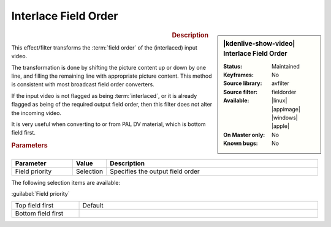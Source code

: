 .. meta::

   :description: Kdenlive Video Effects - Interlace Field Order
   :keywords: KDE, Kdenlive, video editor, help, learn, easy, effects, filter, video effects, image adjustment, interlace field order

.. metadata-placeholder

   :authors: - Bernd Jordan (https://discuss.kde.org/u/berndmj)

   :license: Creative Commons License SA 4.0


Interlace Field Order
=====================

.. figure:: /images/effects_and_compositions/kdenlive2304_effects-interlace_field_order.webp
   :width: 365px
   :figwidth: 365px
   :align: left
   :alt: kdenlive2304_effects-interlace_field_order

.. sidebar:: |kdenlive-show-video| Interlace Field Order

   :**Status**:
      Maintained
   :**Keyframes**:
      No
   :**Source library**:
      avfilter
   :**Source filter**:
      fieldorder
   :**Available**:
      |linux| |appimage| |windows| |apple|
   :**On Master only**:
      No
   :**Known bugs**:
      No

.. rst-class:: clear-both


.. rubric:: Description

This effect/filter transforms the :term:`field order` of the (interlaced) input video.

The transformation is done by shifting the picture content up or down by one line, and filling the remaining line with appropriate picture content. This method is consistent with most broadcast field order converters.

If the input video is not flagged as being :term:`interlaced`, or it is already flagged as being of the required output field order, then this filter does not alter the incoming video.

It is very useful when converting to or from PAL DV material, which is bottom field first.


.. rubric:: Parameters

.. list-table::
   :header-rows: 1
   :width: 100%
   :widths: 20 10 70
   :class: table-wrap

   * - Parameter
     - Value
     - Description
   * - Field priority
     - Selection
     - Specifies the output field order

The following selection items are available:

:guilabel:`Field priority`

.. list-table::
   :width: 100%
   :widths: 22 78
   :class: table-simple

   * - Top field first
     - Default
   * - Bottom field first
     - 

